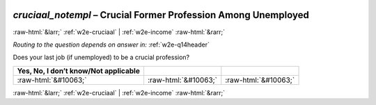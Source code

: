 .. _w2e-cruciaal_notempl:

 
 .. role:: raw-html(raw) 
        :format: html 

`cruciaal_notempl` – Crucial Former Profession Among Unemployed
===============================================================


:raw-html:`&larr;` :ref:`w2e-cruciaal` | :ref:`w2e-income` :raw-html:`&rarr;` 

*Routing to the question depends on answer in:* :ref:`w2e-q14header`


Does your last job (if unemployed) to be a crucial profession?

.. csv-table::
   :delim: |
   :header: Yes, No, I don’t know/Not applicable

           :raw-html:`&#10063;`|:raw-html:`&#10063;`|:raw-html:`&#10063;`

.. image:: ../_screenshots/w2-cruciaal_notempl.png


:raw-html:`&larr;` :ref:`w2e-cruciaal` | :ref:`w2e-income` :raw-html:`&rarr;` 

